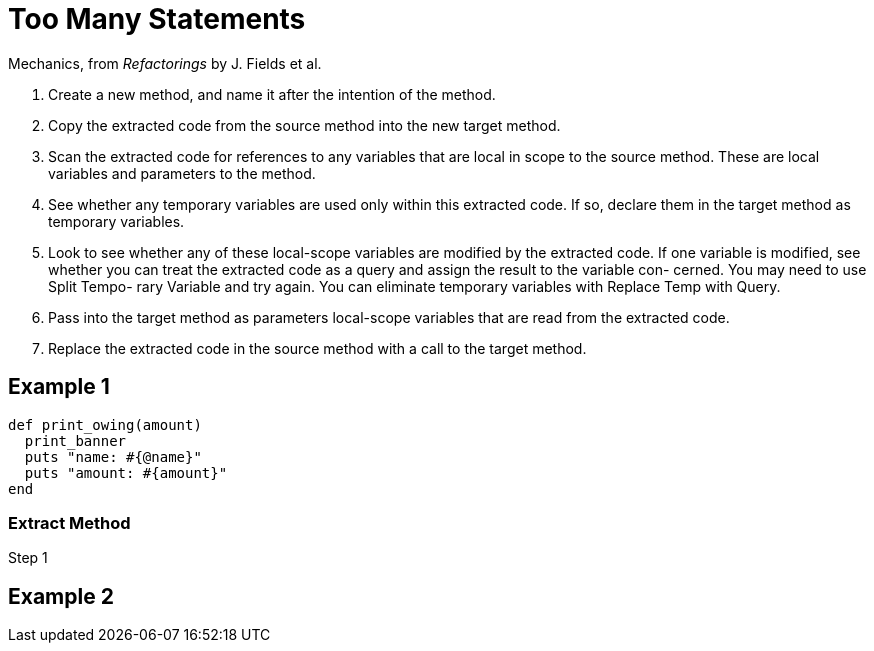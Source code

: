 # Too Many Statements
:source-highlighter: pygments
:pygments-style: pastie
:icons: font
:experimental:

Mechanics, from _Refactorings_ by J. Fields et al.

. Create a new method, and name it after the intention of the method.
. Copy the extracted code from the source method into the new target method.
. Scan the extracted code for references to any variables that are local in
scope to the source method. These are local variables and parameters to the
method.
. See whether any temporary variables are used only within this extracted code.
If so, declare them in the target method as temporary variables.
. Look to see whether any of these local-scope variables are modified by the
extracted code. If one variable is modified, see whether you can treat the
extracted code as a query and assign the result to the variable con- cerned.
You may need to use Split Tempo- rary Variable and try again. You can eliminate
temporary variables with Replace Temp with Query.
. Pass into the target method as parameters local-scope variables that are read
from the extracted code.
. Replace the extracted code in the source method with a call to the target method.

## Example 1

```ruby
def print_owing(amount)
  print_banner
  puts "name: #{@name}"
  puts "amount: #{amount}"
end
```

### Extract Method

.Step 1
```ruby

```

## Example 2
